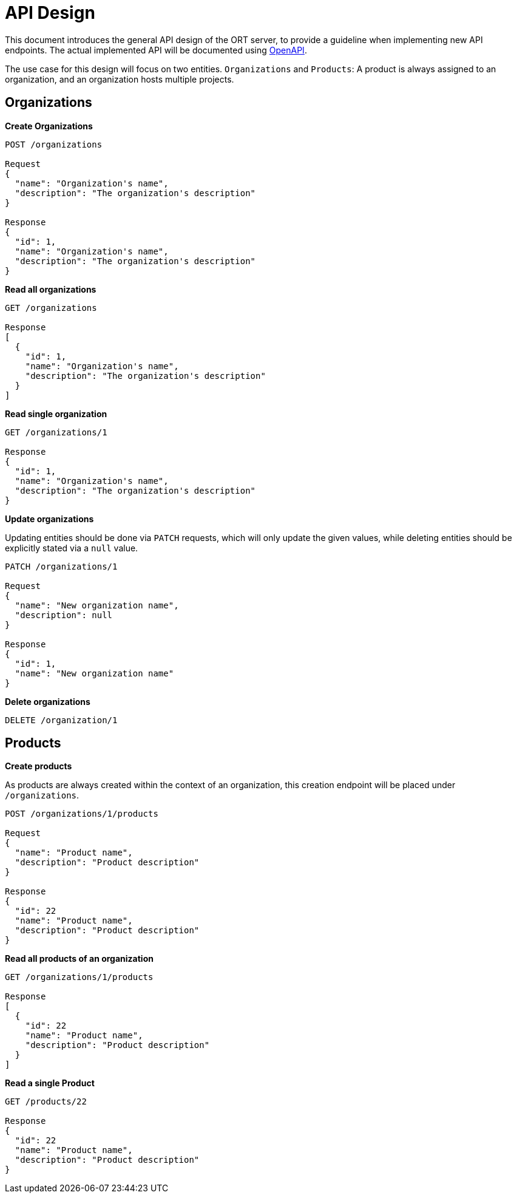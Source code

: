 = API Design

This document introduces the general API design of the ORT server, to provide a guideline when implementing new API endpoints.
The actual implemented API will be documented using https://www.openapis.org[OpenAPI].

The use case for this design will focus on two entities. `Organizations` and `Products`: A product is always assigned to an organization, and an organization hosts multiple projects.

== Organizations

*Create Organizations*

----
POST /organizations

Request
{
  "name": "Organization's name",
  "description": "The organization's description"
}

Response
{
  "id": 1,
  "name": "Organization's name",
  "description": "The organization's description"
}
----

*Read all organizations*

----
GET /organizations

Response
[
  {
    "id": 1,
    "name": "Organization's name",
    "description": "The organization's description"
  }
]
----

*Read single organization*

----
GET /organizations/1

Response
{
  "id": 1,
  "name": "Organization's name",
  "description": "The organization's description"
}
----

*Update organizations*

Updating entities should be done via `PATCH` requests, which will only update the given values, while deleting entities should be explicitly stated via a `null` value.

----
PATCH /organizations/1

Request
{
  "name": "New organization name",
  "description": null
}

Response
{
  "id": 1,
  "name": "New organization name"
}
----

*Delete organizations*

----
DELETE /organization/1
----

== Products

*Create products*

As products are always created within the context of an organization, this creation endpoint will be placed under
`/organizations`.

----
POST /organizations/1/products

Request
{
  "name": "Product name",
  "description": "Product description"
}

Response
{
  "id": 22
  "name": "Product name",
  "description": "Product description"
}
----

*Read all products of an organization*

----
GET /organizations/1/products

Response
[
  {
    "id": 22
    "name": "Product name",
    "description": "Product description"
  }
]
----

*Read a single Product*

----
GET /products/22

Response
{
  "id": 22
  "name": "Product name",
  "description": "Product description"
}
----
